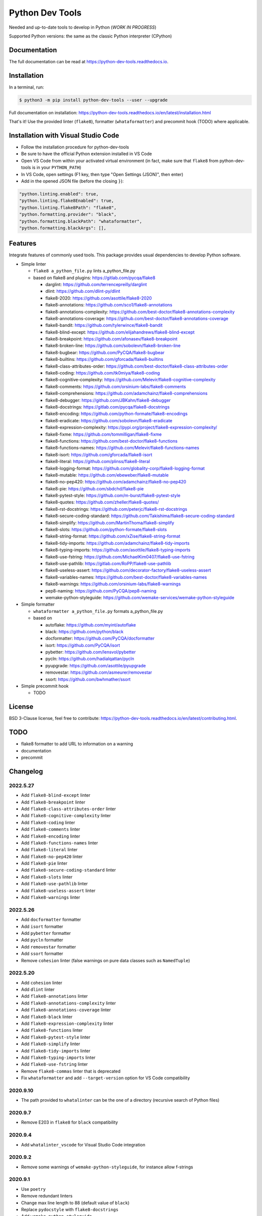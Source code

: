 Python Dev Tools
================

Needed and up-to-date tools to develop in Python (*WORK IN PROGRESS*)


.. image:: https://img.shields.io/pypi/v/python_dev_tools.svg
        :target: https://pypi.python.org/pypi/python_dev_tools

.. image:: https://img.shields.io/pypi/l/python_dev_tools.svg
        :target: https://github.com/vpoulailleau/python_dev_tools/blob/master/LICENSE

.. image:: https://img.shields.io/pypi/pyversions/python_dev_tools.svg?logo=python&amp;logoColor=fff
        :target: https://pypi.python.org/pypi/python_dev_tools

.. image:: https://github.com/vpoulailleau/python-dev-tools/actions/workflows/tests.yml/badge.svg
        :target: https://github.com/vpoulailleau/python-dev-tools/actions/workflows/tests.yml

.. image:: https://readthedocs.org/projects/python-dev-tools/badge/?version=latest
        :target: https://python-dev-tools.readthedocs.io/en/latest/?badge=latest
        :alt: Documentation Status

.. image:: https://pepy.tech/badge/python-dev-tools
        :target: https://pepy.tech/project/python-dev-tools
        :alt: Downloads

.. image:: https://api.codeclimate.com/v1/badges/282fcd71714dabd6a847/test_coverage
        :target: https://codeclimate.com/github/vpoulailleau/python-dev-tools/test_coverage
        :alt: Test Coverage

.. image:: https://api.codeclimate.com/v1/badges/282fcd71714dabd6a847/maintainability
        :target: https://codeclimate.com/github/vpoulailleau/python-dev-tools/maintainability
        :alt: Maintainability

.. image:: https://bettercodehub.com/edge/badge/vpoulailleau/python-dev-tools?branch=master
        :target: https://bettercodehub.com/results/vpoulailleau/python-dev-tools
        :alt: Maintainability

.. image:: https://img.shields.io/lgtm/grade/python/g/vpoulailleau/python-dev-tools.svg?logo=lgtm&logoWidth=1
        :target: https://lgtm.com/projects/g/vpoulailleau/python-dev-tools/context:python
        :alt: Maintainability

Supported Python versions: the same as the classic Python interpreter (CPython)

Documentation
-------------

The full documentation can be read at https://python-dev-tools.readthedocs.io.

Installation
------------

In a terminal, run:

.. code-block:: console

    $ python3 -m pip install python-dev-tools --user --upgrade

Full documentation on installation: https://python-dev-tools.readthedocs.io/en/latest/installation.html

That's it! Use the provided linter (``flake8``), formatter (``whataformatter``) and
precommit hook (TODO) where applicable.

Installation with Visual Studio Code
------------------------------------

* Follow the installation procedure for python-dev-tools
* Be sure to have the official Python extension installed in VS Code
* Open VS Code from within your activated virtual environment (in fact, make sure that 
  ``flake8`` from python-dev-tools is in your ``PYTHON_PATH``)
* In VS Code, open settings (F1 key, then type "Open Settings (JSON)",
  then enter)
* Add in the opened JSON file (before the closing ``}``):

.. code:: javascript

    "python.linting.enabled": true,
    "python.linting.flake8Enabled": true,
    "python.linting.flake8Path": "flake8",
    "python.formatting.provider": "black",
    "python.formatting.blackPath": "whataformatter",
    "python.formatting.blackArgs": [],

Features
--------

Integrate features of commonly used tools. This package provides usual
dependencies to develop Python software.

* Simple linter

  * ``flake8 a_python_file.py`` lints a_python_file.py
  * based on flake8 and plugins: https://gitlab.com/pycqa/flake8

    * darglint: https://github.com/terrencepreilly/darglint
    * dlint: https://github.com/dlint-py/dlint
    * flake8-2020: https://github.com/asottile/flake8-2020
    * flake8-annotations: https://github.com/sco1/flake8-annotations
    * flake8-annotations-complexity: https://github.com/best-doctor/flake8-annotations-complexity
    * flake8-annotations-coverage: https://github.com/best-doctor/flake8-annotations-coverage
    * flake8-bandit: https://github.com/tylerwince/flake8-bandit
    * flake8-blind-except: https://github.com/elijahandrews/flake8-blind-except
    * flake8-breakpoint: https://github.com/afonasev/flake8-breakpoint
    * flake8-broken-line: https://github.com/sobolevn/flake8-broken-line
    * flake8-bugbear: https://github.com/PyCQA/flake8-bugbear
    * flake8-builtins: https://github.com/gforcada/flake8-builtins
    * flake8-class-attributes-order: https://github.com/best-doctor/flake8-class-attributes-order
    * flake8-coding: https://github.com/tk0miya/flake8-coding
    * flake8-cognitive-complexity: https://github.com/Melevir/flake8-cognitive-complexity
    * flake8-comments: https://github.com/orsinium-labs/flake8-comments
    * flake8-comprehensions: https://github.com/adamchainz/flake8-comprehensions
    * flake8-debugger: https://github.com/JBKahn/flake8-debugger
    * flake8-docstrings: https://gitlab.com/pycqa/flake8-docstrings
    * flake8-encoding: https://github.com/python-formate/flake8-encodings
    * flake8-eradicate: https://github.com/sobolevn/flake8-eradicate
    * flake8-expression-complexity: https://pypi.org/project/flake8-expression-complexity/
    * flake8-fixme: https://github.com/tommilligan/flake8-fixme
    * flake8-functions: https://github.com/best-doctor/flake8-functions
    * flake8-functions-names: https://github.com/Melevir/flake8-functions-names
    * flake8-isort: https://github.com/gforcada/flake8-isort
    * flake8-literal: https://github.com/plinss/flake8-literal
    * flake8-logging-format: https://github.com/globality-corp/flake8-logging-format
    * flake8-mutable: https://github.com/ebeweber/flake8-mutable
    * flake8-no-pep420: https://github.com/adamchainz/flake8-no-pep420
    * flake8-pie: https://github.com/sbdchd/flake8-pie
    * flake8-pytest-style: https://github.com/m-burst/flake8-pytest-style
    * flake8-quotes: https://github.com/zheller/flake8-quotes/
    * flake8-rst-docstrings: https://github.com/peterjc/flake8-rst-docstrings
    * flake8-secure-coding-standard: https://github.com/Takishima/flake8-secure-coding-standard
    * flake8-simplify: https://github.com/MartinThoma/flake8-simplify
    * flake8-slots: https://github.com/python-formate/flake8-slots
    * flake8-string-format: https://github.com/xZise/flake8-string-format
    * flake8-tidy-imports: https://github.com/adamchainz/flake8-tidy-imports
    * flake8-typing-imports: https://github.com/asottile/flake8-typing-imports
    * flake8-use-fstring: https://github.com/MichaelKim0407/flake8-use-fstring
    * flake8-use-pathlib: https://gitlab.com/RoPP/flake8-use-pathlib
    * flake8-useless-assert: https://github.com/decorator-factory/flake8-useless-assert
    * flake8-variables-names: https://github.com/best-doctor/flake8-variables-names
    * flake8-warnings: https://github.com/orsinium-labs/flake8-warnings
    * pep8-naming: https://github.com/PyCQA/pep8-naming
    * wemake-python-styleguide: https://github.com/wemake-services/wemake-python-styleguide

* Simple formatter

  * ``whataformatter a_python_file.py`` formats a_python_file.py
  * based on

    * autoflake: https://github.com/myint/autoflake
    * black: https://github.com/python/black
    * docformatter: https://github.com/PyCQA/docformatter
    * isort: https://github.com/PyCQA/isort
    * pybetter: https://github.com/lensvol/pybetter
    * pycln: https://github.com/hadialqattan/pycln
    * pyupgrade: https://github.com/asottile/pyupgrade
    * removestar: https://github.com/asmeurer/removestar
    * ssort: https://github.com/bwhmather/ssort

* Simple precommit hook

  * TODO

License
-------

BSD 3-Clause license, feel free to contribute: https://python-dev-tools.readthedocs.io/en/latest/contributing.html.

TODO
----

* flake8 formatter to add URL to information on a warning
* documentation
* precommit

Changelog
---------

2022.5.27
^^^^^^^^^

* Add ``flake8-blind-except`` linter
* Add ``flake8-breakpoint`` linter
* Add ``flake8-class-attributes-order`` linter
* Add ``flake8-cognitive-complexity`` linter
* Add ``flake8-coding`` linter
* Add ``flake8-comments`` linter
* Add ``flake8-encoding`` linter
* Add ``flake8-functions-names`` linter
* Add ``flake8-literal`` linter
* Add ``flake8-no-pep420`` linter
* Add ``flake8-pie`` linter
* Add ``flake8-secure-coding-standard`` linter
* Add ``flake8-slots`` linter
* Add ``flake8-use-pathlib`` linter
* Add ``flake8-useless-assert`` linter
* Add ``flake8-warnings`` linter

2022.5.26
^^^^^^^^^

* Add ``docformatter`` formatter
* Add ``isort`` formatter
* Add ``pybetter`` formatter
* Add ``pycln`` formatter
* Add ``removestar`` formatter
* Add ``ssort`` formatter
* Remove ``cohesion`` linter (false warnings on pure data classes such as ``NamedTuple``)

2022.5.20
^^^^^^^^^

* Add ``cohesion`` linter
* Add ``dlint`` linter
* Add ``flake8-annotations`` linter
* Add ``flake8-annotations-complexity`` linter
* Add ``flake8-annotations-coverage`` linter
* Add ``flake8-black`` linter
* Add ``flake8-expression-complexity`` linter
* Add ``flake8-functions`` linter
* Add ``flake8-pytest-style`` linter
* Add ``flake8-simplify`` linter
* Add ``flake8-tidy-imports`` linter
* Add ``flake8-typing-imports`` linter
* Add ``flake8-use-fstring`` linter
* Remove ``flake8-commas`` linter that is deprecated
* Fix ``whataformatter`` and add ``--target-version`` option for VS Code compatibility

2020.9.10
^^^^^^^^^

* The path provided to ``whatalinter`` can be the one of a directory
  (recursive search of Python files)

2020.9.7
^^^^^^^^

* Remove E203 in ``flake8`` for ``black`` compatibility

2020.9.4
^^^^^^^^

* Add ``whatalinter_vscode`` for Visual Studio Code integration

2020.9.2
^^^^^^^^

* Remove some warnings of ``wemake-python-styleguide``, for instance allow f-strings

2020.9.1
^^^^^^^^

* Use ``poetry``
* Remove redundant linters
* Change max line length to 88 (default value of ``black``)
* Replace ``pydocstyle`` with ``flake8-docstrings``
* Add ``wemake-python-styleguide``

2019.10.22
^^^^^^^^^^

* Add ``flake8-2020`` linter

2019.07.21
^^^^^^^^^^

* Add ``--quiet`` and ``--diff`` flags to ``whataformatter`` for VS Code compatibility

2019.07.20
^^^^^^^^^^

* Add ``black`` formatter
* Add ``autoflake`` formatter
* Add ``pyupgrade`` formatter

2019.04.08
^^^^^^^^^^

* Add ``flake8`` linter
* Add ``flake8-isort`` linter
* Add ``pep8-naming`` linter
* Add ``flake8-comprehensions`` linter
* Add ``flake8-logging-format`` linter
* Add ``flake8-bugbear`` linter
* Add ``flake8-builtins`` linter
* Add ``flake8-broken-line`` linter
* Add ``flake8-fixme`` linter
* Add ``flake8-mutable`` linter
* Add ``flake8-debugger`` linter
* Add ``flake8-variables-names`` linter
* Add ``flake8-bandit`` linter

2019.03.02
^^^^^^^^^^

* Add ``pydocstyle`` linter

2019.03.01
^^^^^^^^^^

* Add McCabe complexity checker

2019.02.26
^^^^^^^^^^

* Add ``pyflakes`` linter
* Add ``pycodestyle`` linter

2019.02.23
^^^^^^^^^^

* First release on PyPI.

